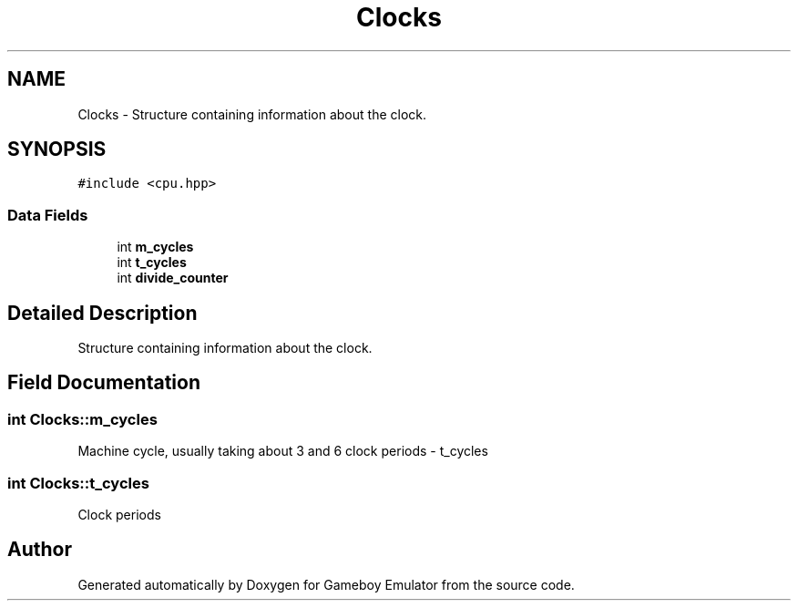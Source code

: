 .TH "Clocks" 3 "Fri Dec 7 2018" "Gameboy Emulator" \" -*- nroff -*-
.ad l
.nh
.SH NAME
Clocks \- Structure containing information about the clock\&.  

.SH SYNOPSIS
.br
.PP
.PP
\fC#include <cpu\&.hpp>\fP
.SS "Data Fields"

.in +1c
.ti -1c
.RI "int \fBm_cycles\fP"
.br
.ti -1c
.RI "int \fBt_cycles\fP"
.br
.ti -1c
.RI "int \fBdivide_counter\fP"
.br
.in -1c
.SH "Detailed Description"
.PP 
Structure containing information about the clock\&. 
.SH "Field Documentation"
.PP 
.SS "int Clocks::m_cycles"
Machine cycle, usually taking about 3 and 6 clock periods - t_cycles 
.SS "int Clocks::t_cycles"
Clock periods 

.SH "Author"
.PP 
Generated automatically by Doxygen for Gameboy Emulator from the source code\&.
